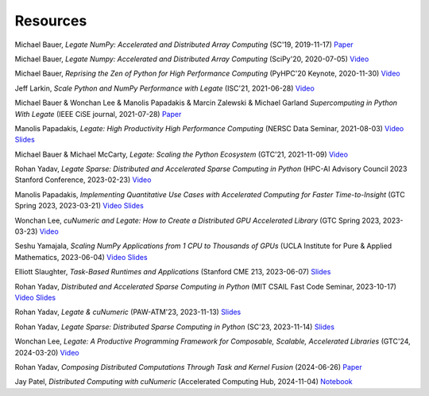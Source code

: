 .. _resources:

Resources
=========

.. commented-out links are either current 404 or behind an NV company login
.. and therefore not useful for a general audience

Michael Bauer, *Legate NumPy: Accelerated and Distributed Array Computing* (SC'19, 2019-11-17)
`Paper <https://legion.stanford.edu/pdfs/legate-preprint.pdf>`__

.. `Slides <https://github.com/groups/legate/-/wikis/uploads/951e60a5a127bdee0da653bc0e84824a/Legate_SC_111919.pptx>`__

Michael Bauer, *Legate Numpy: Accelerated and Distributed Array Computing* (SciPy'20, 2020-07-05)
`Video <https://www.youtube.com/watch?v=Jxxs_moibog>`__

.. `Slides <https://github.com/groups/legate/-/wikis/uploads/75a54cc344984b1e8801ab0f643450dd/Legate_SciPy_061220.pptx>`__

Michael Bauer, *Reprising the Zen of Python for High Performance Computing* (PyHPC'20 Keynote, 2020-11-30)
`Video <https://www.youtube.com/watch?v=VZQznOeCcaE>`__

.. `Slides <https://github.com/groups/legate/-/wikis/uploads/4993a6442a00272f39a7ea98ebc79342/PyHPC__Keynote__111320.pptx>`__

Jeff Larkin, *Scale Python and NumPy Performance with Legate* (ISC'21, 2021-06-28)
`Video <https://www.youtube.com/watch?v=GOck75aH5QE>`__

Michael Bauer & Wonchan Lee & Manolis Papadakis & Marcin Zalewski & Michael Garland *Supercomputing in Python With Legate*  (IEEE CiSE journal, 2021-07-28)
`Paper <https://ieeexplore.ieee.org/document/9500090>`__

Manolis Papadakis, *Legate: High Productivity High Performance Computing* (NERSC Data Seminar, 2021-08-03)
`Video <https://www.youtube.com/watch?v=rpfun5SPFQs>`__
`Slides <https://nv-legate.github.io/legate.core/nersc_data_seminar_2021.pdf>`__

Michael Bauer & Michael McCarty, *Legate: Scaling the Python Ecosystem* (GTC'21, 2021-11-09)
`Video <https://www.nvidia.com/en-us/on-demand/session/gtcfall21-a31168/>`__

.. `Slides <https://nvidia.sharepoint.com/:p:/r/sites/HPC-Software-PMs/Shared%20Documents/Slides/Python%20Developer%20Products/events/20211114_GTC-Fall-Legate.pptx?d=w49cc735f4ab64918b8587757f0bdba10&csf=1&web=1&e=PTZ6Ol>`__

Rohan Yadav, *Legate Sparse: Distributed and Accelerated Sparse Computing in Python* (HPC-AI Advisory Council 2023 Stanford Conference, 2023-02-23)
`Video <https://www.youtube.com/watch?v=Dy2rbkvQyMQ>`__

Manolis Papadakis, *Implementing Quantitative Use Cases with Accelerated Computing for Faster Time-to-Insight* (GTC Spring 2023, 2023-03-21)
`Video <https://www.nvidia.com/en-us/on-demand/session/gtcspring23-se52195/>`__
`Slides <https://nv-legate.github.io/legate.core/gtc_2023.pdf>`__

Wonchan Lee, *cuNumeric and Legate: How to Create a Distributed GPU Accelerated Library* (GTC Spring 2023, 2023-03-23)
`Video <https://www.nvidia.com/en-us/on-demand/session/gtcspring23-s51789/>`__

.. `Slides <https://github.com/nv-legate/legate.core.internal/issues/958#:~:text=Wonchan%20Lee%20%40%20GTC%20Spring%202023%2C%202023%2D03%2D23%20Slides%20Video>`__

Seshu Yamajala, *Scaling NumPy Applications from 1 CPU to Thousands of GPUs* (UCLA Institute for Pure & Applied Mathematics, 2023-06-04)
`Video <https://www.youtube.com/watch?v=xHft2VeF-kE>`__
`Slides <http://helper.ipam.ucla.edu/publications/nmews3/nmews3_19477.pdf>`__

Elliott Slaughter, *Task-Based Runtimes and Applications* (Stanford CME 213, 2023-06-07)
`Slides <https://nv-legate.github.io/legate.core/cme213_2023.pdf>`__

Rohan Yadav, *Distributed and Accelerated Sparse Computing in Python* (MIT CSAIL Fast Code Seminar, 2023-10-17)
`Video <https://www.dropbox.com/scl/fi/j155jok490maryfkmwgxi/MIT-CSAIL-FastCodeSeminar-RohanYadav-10-17-23.mp4?rlkey=6x1yl180s8i5m3qet25fe12i6&e=1&dl=0>`__
`Slides <https://rohany.github.io/slides/legate-sparse-long-talk.key>`__

Rohan Yadav, *Legate & cuNumeric* (PAW-ATM'23, 2023-11-13)
`Slides <https://rohany.github.io/slides/legate-cunumeric-paw-atm-23.key>`__

Rohan Yadav, *Legate Sparse: Distributed Sparse Computing in Python* (SC'23, 2023-11-14)
`Slides <https://rohany.github.io/slides/legate-sparse-SC-23.key>`__

Wonchan Lee, *Legate: A Productive Programming Framework for Composable, Scalable, Accelerated Libraries* (GTC'24, 2024-03-20)
`Video <https://www.nvidia.com/gtc/session-catalog/?regcode=no-ncid&ncid=no-ncid#/session/1695851498227001y80S>`__

.. `Slides <https://nvidia-my.sharepoint.com/:p:/r/personal/mpapadakis_nvidia_com/Documents/slides/S62262.pptx?d=w4de81c14312545409771bc7c9ec4659d&csf=1&web=1&e=b2iB4q>`__

Rohan Yadav, *Composing Distributed Computations Through Task and Kernel Fusion* (2024-06-26)
`Paper <https://arxiv.org/abs/2406.18109>`__

Jay Patel, *Distributed Computing with cuNumeric* (Accelerated Computing Hub, 2024-11-04)
`Notebook <https://github.com/NVIDIA/accelerated-computing-hub/blob/main/Accelerated_Python_User_Guide/notebooks/Chapter_X_Distributed_Computing_cuNumeric.ipynb>`__
